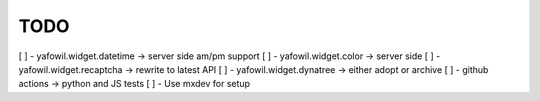 TODO
====

[ ] - yafowil.widget.datetime -> server side am/pm support
[ ] - yafowil.widget.color -> server side
[ ] - yafowil.widget.recaptcha -> rewrite to latest API
[ ] - yafowil.widget.dynatree -> either adopt or archive
[ ] - github actions -> python and JS tests
[ ] - Use mxdev for setup

